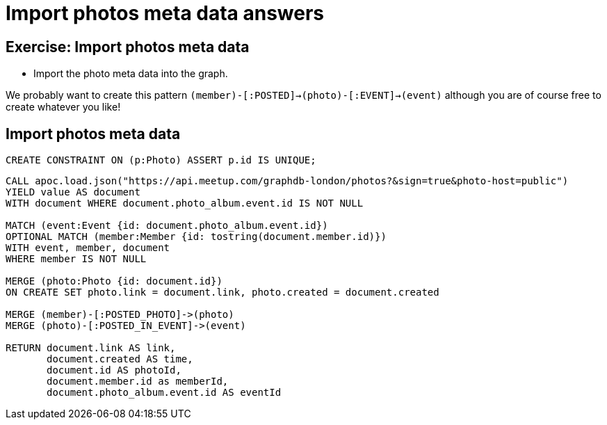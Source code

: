 = Import photos meta data answers
:csv-url: https://raw.githubusercontent.com/neo4j-meetups/modeling-worked-example/master/data/
:icons: font

== Exercise: Import photos meta data

* Import the photo meta data into the graph.

We probably want to create this pattern `(member)-[:POSTED]->(photo)-[:EVENT]->(event)` although you are of course free to create whatever you like!

== Import photos meta data

[source,cypher, subs=attributes]
----
CREATE CONSTRAINT ON (p:Photo) ASSERT p.id IS UNIQUE;
----

[source,cypher, subs=attributes]
----
CALL apoc.load.json("https://api.meetup.com/graphdb-london/photos?&sign=true&photo-host=public")
YIELD value AS document
WITH document WHERE document.photo_album.event.id IS NOT NULL

MATCH (event:Event {id: document.photo_album.event.id})
OPTIONAL MATCH (member:Member {id: tostring(document.member.id)})
WITH event, member, document 
WHERE member IS NOT NULL

MERGE (photo:Photo {id: document.id})
ON CREATE SET photo.link = document.link, photo.created = document.created

MERGE (member)-[:POSTED_PHOTO]->(photo)
MERGE (photo)-[:POSTED_IN_EVENT]->(event)

RETURN document.link AS link,
       document.created AS time,
       document.id AS photoId,
       document.member.id as memberId,
       document.photo_album.event.id AS eventId
----

